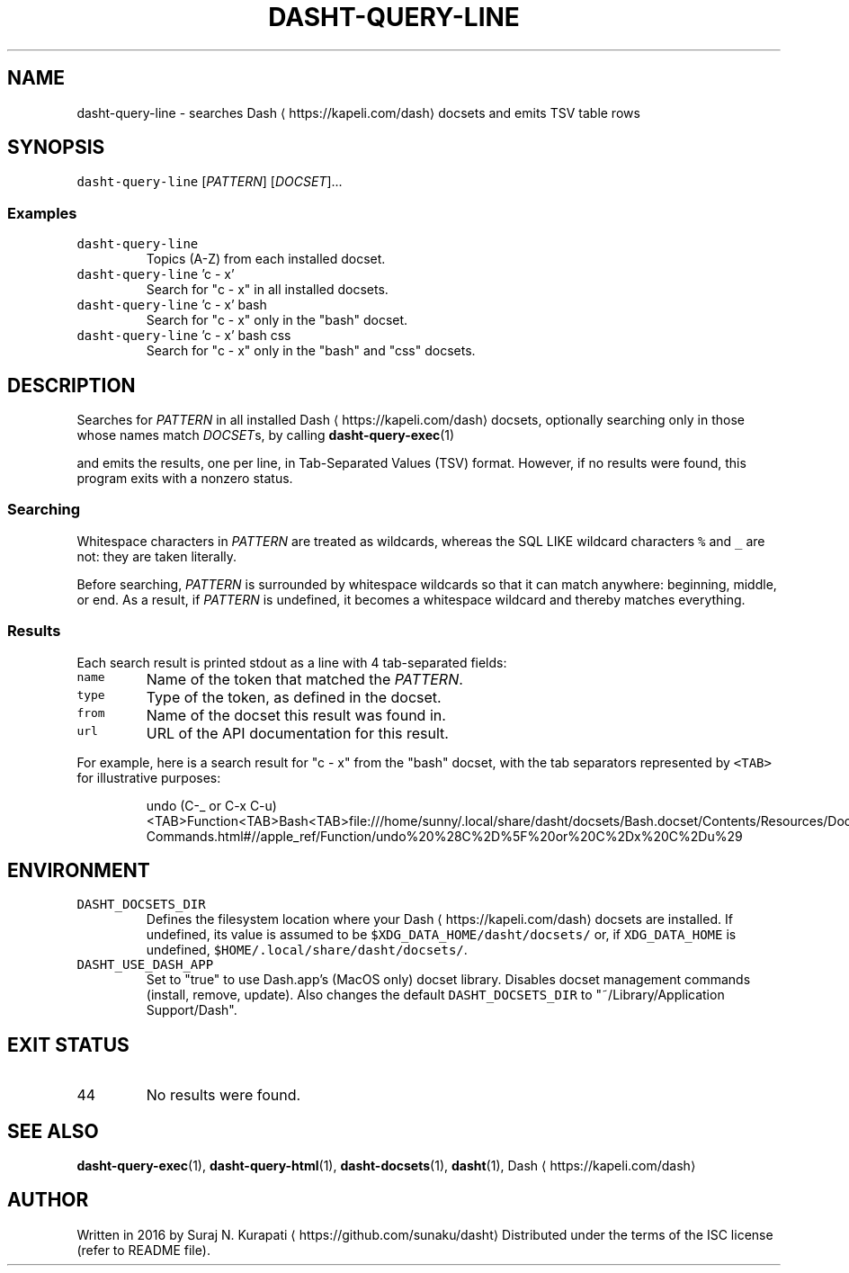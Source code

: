 .TH DASHT\-QUERY\-LINE 1            2020\-05\-16                            2.4.0
.SH NAME
.PP
dasht\-query\-line \- searches Dash \[la]https://kapeli.com/dash\[ra] docsets and emits TSV table rows
.SH SYNOPSIS
.PP
\fB\fCdasht\-query\-line\fR [\fIPATTERN\fP] [\fIDOCSET\fP]...
.SS Examples
.TP
\fB\fCdasht\-query\-line\fR
Topics (A\-Z) from each installed docset.
.TP
\fB\fCdasht\-query\-line\fR 'c \- x'
Search for "c \- x" in all installed docsets.
.TP
\fB\fCdasht\-query\-line\fR 'c \- x' bash
Search for "c \- x" only in the "bash" docset.
.TP
\fB\fCdasht\-query\-line\fR 'c \- x' bash css
Search for "c \- x" only in the "bash" and "css" docsets.
.SH DESCRIPTION
.PP
Searches for \fIPATTERN\fP in all installed Dash \[la]https://kapeli.com/dash\[ra] docsets, optionally searching
only in those whose names match \fIDOCSET\fPs, by calling 
.BR dasht-query-exec (1)

and emits the results, one per line, in Tab\-Separated Values (TSV) format.
However, if no results were found, this program exits with a nonzero status.
.SS Searching
.PP
Whitespace characters in \fIPATTERN\fP are treated as wildcards, whereas the
SQL LIKE wildcard characters \fB\fC%\fR and \fB\fC_\fR are not: they are taken literally.
.PP
Before searching, \fIPATTERN\fP is surrounded by whitespace wildcards so that it
can match anywhere: beginning, middle, or end.  As a result, if \fIPATTERN\fP is
undefined, it becomes a whitespace wildcard and thereby matches everything.
.SS Results
.PP
Each search result is printed stdout as a line with 4 tab\-separated fields:
.TP
\fB\fCname\fR
Name of the token that matched the \fIPATTERN\fP\&.
.TP
\fB\fCtype\fR
Type of the token, as defined in the docset.
.TP
\fB\fCfrom\fR
Name of the docset this result was found in.
.TP
\fB\fCurl\fR
URL of the API documentation for this result.
.PP
For example, here is a search result for "c \- x" from the "bash" docset,
with the tab separators represented by \fB\fC<TAB>\fR for illustrative purposes:
.PP
.RS
.nf
undo (C\-_ or C\-x C\-u)<TAB>Function<TAB>Bash<TAB>file:///home/sunny/.local/share/dasht/docsets/Bash.docset/Contents/Resources/Documents/bash/Miscellaneous\-Commands.html#//apple_ref/Function/undo%20%28C%2D%5F%20or%20C%2Dx%20C%2Du%29
.fi
.RE
.SH ENVIRONMENT
.TP
\fB\fCDASHT_DOCSETS_DIR\fR
Defines the filesystem location where your Dash \[la]https://kapeli.com/dash\[ra] docsets are installed.
If undefined, its value is assumed to be \fB\fC$XDG_DATA_HOME/dasht/docsets/\fR
or, if \fB\fCXDG_DATA_HOME\fR is undefined, \fB\fC$HOME/.local/share/dasht/docsets/\fR\&.
.TP
\fB\fCDASHT_USE_DASH_APP\fR
Set to "true" to use Dash.app's (MacOS only) docset library. Disables
docset management commands (install, remove, update). Also changes the
default \fB\fCDASHT_DOCSETS_DIR\fR to "~/Library/Application Support/Dash".
.SH EXIT STATUS
.TP
44
No results were found.
.SH SEE ALSO
.PP
.BR dasht-query-exec (1), 
.BR dasht-query-html (1), 
.BR dasht-docsets (1), 
.BR dasht (1), 
Dash \[la]https://kapeli.com/dash\[ra]
.SH AUTHOR
.PP
Written in 2016 by Suraj N. Kurapati \[la]https://github.com/sunaku/dasht\[ra]
Distributed under the terms of the ISC license (refer to README file).
